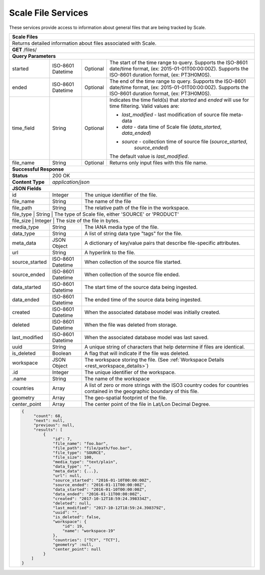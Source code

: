 
.. _rest_scale_file:

Scale File Services
========================================================================================================================

These services provide access to information about general files that are being tracked by Scale.

.. _rest_scale_files:

+-------------------------------------------------------------------------------------------------------------------------+
| **Scale Files**                                                                                                         |
+=========================================================================================================================+
| Returns detailed information about files associated with Scale.                                                         |
+-------------------------------------------------------------------------------------------------------------------------+
| **GET** /files/                                                                                                         |
+-------------------------------------------------------------------------------------------------------------------------+
| **Query Parameters**                                                                                                    |
+--------------------+-------------------+----------+---------------------------------------------------------------------+
| started            | ISO-8601 Datetime | Optional | The start of the time range to query.                               |
|                    |                   |          | Supports the ISO-8601 date/time format, (ex: 2015-01-01T00:00:00Z). |
|                    |                   |          | Supports the ISO-8601 duration format, (ex: PT3H0M0S).              |
+--------------------+-------------------+----------+---------------------------------------------------------------------+
| ended              | ISO-8601 Datetime | Optional | The end of the time range to query.                                 |
|                    |                   |          | Supports the ISO-8601 date/time format, (ex: 2015-01-01T00:00:00Z). |
|                    |                   |          | Supports the ISO-8601 duration format, (ex: PT3H0M0S).              |
+--------------------+-------------------+----------+---------------------------------------------------------------------+
| time_field         | String            | Optional | Indicates the time field(s) that *started* and *ended* will use for |
|                    |                   |          | time filtering. Valid values are:                                   |
|                    |                   |          |                                                                     |
|                    |                   |          | - *last_modified* - last modification of source file meta-data      |
|                    |                   |          | - *data* - data time of Scale file (*data_started*, *data_ended*)   |
|                    |                   |          | - *source* - collection time of source file (*source_started*,      |
|                    |                   |          |              *source_ended*)                                        |
|                    |                   |          | The default value is *last_modified*.                               |
+--------------------+-------------------+----------+---------------------------------------------------------------------+
| file_name          | String            | Optional | Returns only input files with this file name.                       |
+--------------------+-------------------+----------+---------------------------------------------------------------------+
| **Successful Response**                                                                                                 |
+--------------------+----------------------------------------------------------------------------------------------------+
| **Status**         | 200 OK                                                                                             |
+--------------------+----------------------------------------------------------------------------------------------------+
| **Content Type**   | *application/json*                                                                                 |
+--------------------+----------------------------------------------------------------------------------------------------+
| **JSON Fields**                                                                                                         |
+--------------------+-------------------+--------------------------------------------------------------------------------+
| id                 | Integer           | The unique identifier of the file.                                             |
+--------------------+-------------------+--------------------------------------------------------------------------------+
| file_name          | String            | The name of the file                                                           |
+--------------------+-------------------+--------------------------------------------------------------------------------+
| file_path          | String            | The relative path of the file in the workspace.                                |
+--------------------+-------------------+--------------------------------------------------------------------------------+
| file_type          | String            | The type of Scale file, either 'SOURCE' or 'PRODUCT'                           |
+---------------------+-------------------+-------------------------------------------------------------------------------+
| file_size          | Integer           | The size of the file in bytes.                                                 |
+--------------------+-------------------+--------------------------------------------------------------------------------+
| media_type         | String            | The IANA media type of the file.                                               |
+--------------------+-------------------+--------------------------------------------------------------------------------+
| data_type          | String            | A list of string data type "tags" for the file.                                |
+--------------------+-------------------+--------------------------------------------------------------------------------+
| meta_data          | JSON Object       | A dictionary of key/value pairs that describe file-specific attributes.        |
+--------------------+-------------------+--------------------------------------------------------------------------------+
| url                | String            | A hyperlink to the file.                                                       |
+--------------------+-------------------+--------------------------------------------------------------------------------+
| source_started     | ISO-8601 Datetime | When collection of the source file started.                                    |
+--------------------+-------------------+--------------------------------------------------------------------------------+
| source_ended       | ISO-8601 Datetime | When collection of the source file ended.                                      |
+--------------------+-------------------+--------------------------------------------------------------------------------+
| data_started       | ISO-8601 Datetime | The start time of the source data being ingested.                              |
+--------------------+-------------------+--------------------------------------------------------------------------------+
| data_ended         | ISO-8601 Datetime | The ended time of the source data being ingested.                              |
+--------------------+-------------------+--------------------------------------------------------------------------------+
| created            | ISO-8601 Datetime | When the associated database model was initially created.                      |
+--------------------+-------------------+--------------------------------------------------------------------------------+
| deleted            | ISO-8601 Datetime | When the file was deleted from storage.                                        |
+--------------------+-------------------+--------------------------------------------------------------------------------+
| last_modified      | ISO-8601 Datetime | When the associated database model was last saved.                             |
+--------------------+-------------------+--------------------------------------------------------------------------------+
| uuid               | String            | A unique string of characters that help determine if files are identical.      |
+--------------------+-------------------+--------------------------------------------------------------------------------+
| is_deleted         | Boolean           | A flag that will indicate if the file was deleted.                             |
+--------------------+-------------------+--------------------------------------------------------------------------------+
| workspace          | JSON Object       | The workspace storing the file.                                                |
|                    |                   | (See :ref:`Workspace Details <rest_workspace_details>`)                        |
+--------------------+-------------------+--------------------------------------------------------------------------------+
| .id                | Integer           | The unique identifier of the workspace.                                        |
+--------------------+-------------------+--------------------------------------------------------------------------------+
| .name              | String            | The name of the workspace                                                      |
+--------------------+-------------------+--------------------------------------------------------------------------------+
| countries          | Array             | A list of zero or more strings with the ISO3 country codes for countries       |
|                    |                   | contained in the geographic boundary of this file.                             |
+--------------------+-------------------+--------------------------------------------------------------------------------+
| geometry           | Array             | The geo-spatial footprint of the file.                                         |
+--------------------+-------------------+--------------------------------------------------------------------------------+
| center_point       | Array             | The center point of the file in Lat/Lon Decimal Degree.                        |
+--------------------+-------------------+--------------------------------------------------------------------------------+
| .. code-block:: javascript                                                                                              |
|                                                                                                                         |
|    {                                                                                                                    |
|         "count": 68,                                                                                                    |
|         "next": null,                                                                                                   |
|         "previous": null,                                                                                               |
|         "results": [                                                                                                    |
|             {                                                                                                           |
|                 "id": 7,                                                                                                |
|                 "file_name": "foo.bar",                                                                                 |
|                 "file_path": "file/path/foo.bar",                                                                       |
|                 "file_type": "SOURCE",                                                                                  |
|                 "file_size": 100,                                                                                       |
|                 "media_type": "text/plain",                                                                             |
|                 "data_type": "",                                                                                        |
|                 "meta_data": {...},                                                                                     |
|                 "url": null,                                                                                            |
|                 "source_started": "2016-01-10T00:00:00Z",                                                               |
|                 "source_ended": "2016-01-11T00:00:00Z",                                                                 |
|                 "data_started": "2016-01-10T00:00:00Z",                                                                 |
|                 "data_ended": "2016-01-11T00:00:00Z",                                                                   |
|                 "created": "2017-10-12T18:59:24.398334Z",                                                               |
|                 "deleted": null,                                                                                        |
|                 "last_modified": "2017-10-12T18:59:24.398379Z",                                                         |
|                 "uuid": "",                                                                                             |
|                 "is_deleted": false,                                                                                    |
|                 "workspace": {                                                                                          |
|                     "id": 19,                                                                                           |
|                     "name": "workspace-19"                                                                              |
|                 },                                                                                                      |
|                 "countries": ["TCY", "TCT"],                                                                            |
|                 "geometry" :null,                                                                                       |
|                 "center_point": null                                                                                    |
|             }                                                                                                           |
|        ]                                                                                                                |
|    }                                                                                                                    |
+-------------------------------------------------------------------------------------------------------------------------+
